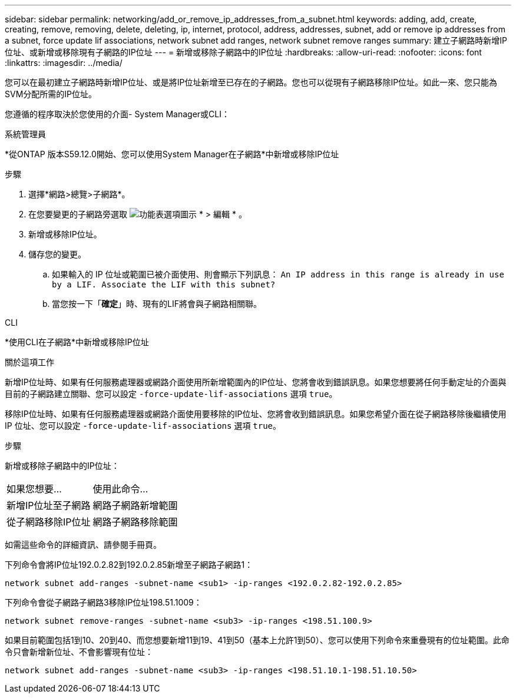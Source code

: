 ---
sidebar: sidebar 
permalink: networking/add_or_remove_ip_addresses_from_a_subnet.html 
keywords: adding, add, create, creating, remove, removing, delete, deleting, ip, internet, protocol, address, addresses, subnet, add or remove ip addresses from a subnet, force update lif associations, network subnet add ranges, network subnet remove ranges 
summary: 建立子網路時新增IP位址、或新增或移除現有子網路的IP位址 
---
= 新增或移除子網路中的IP位址
:hardbreaks:
:allow-uri-read: 
:nofooter: 
:icons: font
:linkattrs: 
:imagesdir: ../media/


[role="lead"]
您可以在最初建立子網路時新增IP位址、或是將IP位址新增至已存在的子網路。您也可以從現有子網路移除IP位址。如此一來、您只能為SVM分配所需的IP位址。

您遵循的程序取決於您使用的介面- System Manager或CLI：

[role="tabbed-block"]
====
.系統管理員
--
*從ONTAP 版本S59.12.0開始、您可以使用System Manager在子網路*中新增或移除IP位址

.步驟
. 選擇*網路>總覽>子網路*。
. 在您要變更的子網路旁選取 image:icon_kabob.gif["功能表選項圖示"] * > 編輯 * 。
. 新增或移除IP位址。
. 儲存您的變更。
+
.. 如果輸入的 IP 位址或範圍已被介面使用、則會顯示下列訊息：
`An IP address in this range is already in use by a LIF. Associate the LIF with this subnet?`
.. 當您按一下「*確定*」時、現有的LIF將會與子網路相關聯。




--
.CLI
--
*使用CLI在子網路*中新增或移除IP位址

.關於這項工作
新增IP位址時、如果有任何服務處理器或網路介面使用所新增範圍內的IP位址、您將會收到錯誤訊息。如果您想要將任何手動定址的介面與目前的子網路建立關聯、您可以設定 `-force-update-lif-associations` 選項 `true`。

移除IP位址時、如果有任何服務處理器或網路介面使用要移除的IP位址、您將會收到錯誤訊息。如果您希望介面在從子網路移除後繼續使用 IP 位址、您可以設定 `-force-update-lif-associations` 選項 `true`。

.步驟
新增或移除子網路中的IP位址：

[cols="30,70"]
|===


| 如果您想要... | 使用此命令... 


 a| 
新增IP位址至子網路
 a| 
網路子網路新增範圍



 a| 
從子網路移除IP位址
 a| 
網路子網路移除範圍

|===
如需這些命令的詳細資訊、請參閱手冊頁。

下列命令會將IP位址192.0.2.82到192.0.2.85新增至子網路子網路1：

....
network subnet add-ranges -subnet-name <sub1> -ip-ranges <192.0.2.82-192.0.2.85>
....
下列命令會從子網路子網路3移除IP位址198.51.1009：

....
network subnet remove-ranges -subnet-name <sub3> -ip-ranges <198.51.100.9>
....
如果目前範圍包括1到10、20到40、而您想要新增11到19、41到50（基本上允許1到50）、您可以使用下列命令來重疊現有的位址範圍。此命令只會新增新位址、不會影響現有位址：

....
network subnet add-ranges -subnet-name <sub3> -ip-ranges <198.51.10.1-198.51.10.50>
....
--
====